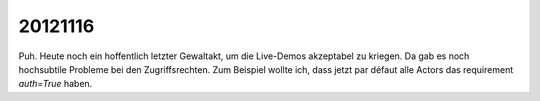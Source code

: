 20121116
========

Puh. Heute noch ein hoffentlich letzter Gewaltakt, 
um die Live-Demos akzeptabel zu kriegen. 
Da gab es noch hochsubtile Probleme bei den Zugriffsrechten. 
Zum Beispiel wollte ich, dass jetzt par défaut alle Actors 
das requirement `auth=True` haben.

